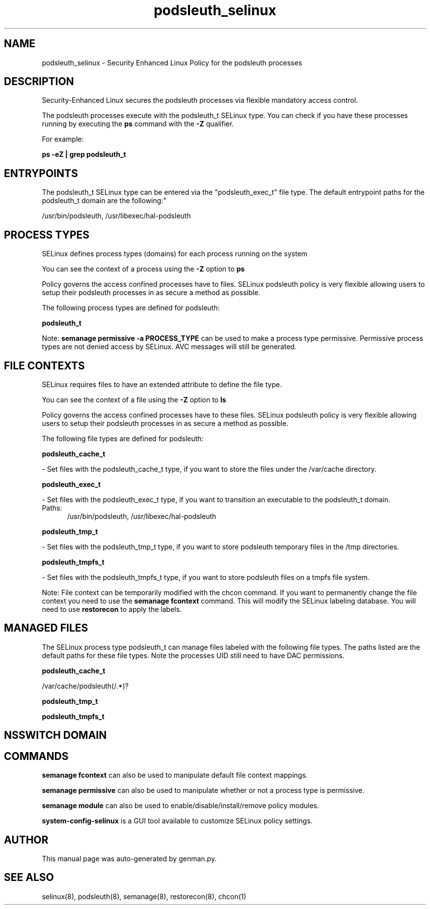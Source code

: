 .TH  "podsleuth_selinux"  "8"  "podsleuth" "dwalsh@redhat.com" "podsleuth SELinux Policy documentation"
.SH "NAME"
podsleuth_selinux \- Security Enhanced Linux Policy for the podsleuth processes
.SH "DESCRIPTION"

Security-Enhanced Linux secures the podsleuth processes via flexible mandatory access control.

The podsleuth processes execute with the podsleuth_t SELinux type. You can check if you have these processes running by executing the \fBps\fP command with the \fB\-Z\fP qualifier. 

For example:

.B ps -eZ | grep podsleuth_t


.SH "ENTRYPOINTS"

The podsleuth_t SELinux type can be entered via the "podsleuth_exec_t" file type.  The default entrypoint paths for the podsleuth_t domain are the following:"

/usr/bin/podsleuth, /usr/libexec/hal-podsleuth
.SH PROCESS TYPES
SELinux defines process types (domains) for each process running on the system
.PP
You can see the context of a process using the \fB\-Z\fP option to \fBps\bP
.PP
Policy governs the access confined processes have to files. 
SELinux podsleuth policy is very flexible allowing users to setup their podsleuth processes in as secure a method as possible.
.PP 
The following process types are defined for podsleuth:

.EX
.B podsleuth_t 
.EE
.PP
Note: 
.B semanage permissive -a PROCESS_TYPE 
can be used to make a process type permissive. Permissive process types are not denied access by SELinux. AVC messages will still be generated.

.SH FILE CONTEXTS
SELinux requires files to have an extended attribute to define the file type. 
.PP
You can see the context of a file using the \fB\-Z\fP option to \fBls\bP
.PP
Policy governs the access confined processes have to these files. 
SELinux podsleuth policy is very flexible allowing users to setup their podsleuth processes in as secure a method as possible.
.PP 
The following file types are defined for podsleuth:


.EX
.PP
.B podsleuth_cache_t 
.EE

- Set files with the podsleuth_cache_t type, if you want to store the files under the /var/cache directory.


.EX
.PP
.B podsleuth_exec_t 
.EE

- Set files with the podsleuth_exec_t type, if you want to transition an executable to the podsleuth_t domain.

.br
.TP 5
Paths: 
/usr/bin/podsleuth, /usr/libexec/hal-podsleuth

.EX
.PP
.B podsleuth_tmp_t 
.EE

- Set files with the podsleuth_tmp_t type, if you want to store podsleuth temporary files in the /tmp directories.


.EX
.PP
.B podsleuth_tmpfs_t 
.EE

- Set files with the podsleuth_tmpfs_t type, if you want to store podsleuth files on a tmpfs file system.


.PP
Note: File context can be temporarily modified with the chcon command.  If you want to permanently change the file context you need to use the 
.B semanage fcontext 
command.  This will modify the SELinux labeling database.  You will need to use
.B restorecon
to apply the labels.

.SH "MANAGED FILES"

The SELinux process type podsleuth_t can manage files labeled with the following file types.  The paths listed are the default paths for these file types.  Note the processes UID still need to have DAC permissions.

.br
.B podsleuth_cache_t

	/var/cache/podsleuth(/.*)?
.br

.br
.B podsleuth_tmp_t


.br
.B podsleuth_tmpfs_t


.SH NSSWITCH DOMAIN

.SH "COMMANDS"
.B semanage fcontext
can also be used to manipulate default file context mappings.
.PP
.B semanage permissive
can also be used to manipulate whether or not a process type is permissive.
.PP
.B semanage module
can also be used to enable/disable/install/remove policy modules.

.PP
.B system-config-selinux 
is a GUI tool available to customize SELinux policy settings.

.SH AUTHOR	
This manual page was auto-generated by genman.py.

.SH "SEE ALSO"
selinux(8), podsleuth(8), semanage(8), restorecon(8), chcon(1)
